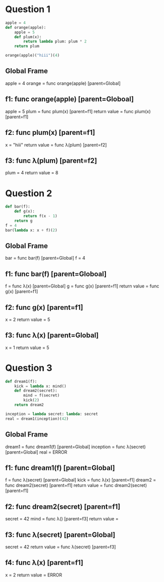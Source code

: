 * Question 1

#+BEGIN_SRC python
apple = 4
def orange(apple):
    apple = 5
    def plum(x):
        return lambda plum: plum * 2
    return plum

orange(apple)("hiii")(4)
#+END_SRC

** Global Frame
   apple = 4
   orange = func orange(apple) [parent=Global]
** f1: func orange(apple) [parent=Globoal]
   apple = 5
   plum = func plum(x) [parent=f1]
   return value = func plum(x) [parent=f1]
** f2: func plum(x) [parent=f1]
   x = "hiii"
   return value = func λ(plum) [parent=f2]
** f3: func λ(plum) [parent=f2]
   plum = 4
   return value = 8
* Question 2

#+BEGIN_SRC python
def bar(f):
    def g(x):
        return f(x - 1)
    return g
f = 4
bar(lambda x: x + f)(2)
#+END_SRC

** Global Frame
   bar = func bar(f) [parent=Global]
   f = 4
** f1: func bar(f) [parent=Globoal]
   f = func λ(x) [parent=Global]
   g = func g(x) [parent=f1]
   return value = func g(x) [parent=f1]
** f2: func g(x) [parent=f1]
   x = 2
   return value = 5
** f3: func λ(x) [parent=Global]
   x = 1
   return value = 5
* Question 3

#+BEGIN_SRC python
def dream1(f):
    kick = lambda x: mind()
    def dream2(secret):
        mind = f(secret)
        kick(2)
    return dream2

inception = lambda secret: lambda: secret
real = dream1(inception)(42)
#+END_SRC

** Global Frame
   dream1 = func dream1(f) [parent=Global]
   inception = func λ(secret) [parent=Global]
   real = ERROR
** f1: func dream1(f) [parent=Global]
   f = func λ(secret) [parent=Global]
   kick = func λ(x) [parent=f1]
   dream2 = func dream2(secret) [parent=f1]
   return value = func dream2(secret) [parent=f1]
** f2: func dream2(secret) [parent=f1]
   secret = 42
   mind = func λ() [parent=f3]
   return value =
** f3: func λ(secret) [parent=Global]
   secret = 42
   return value = func λ(secret) [parent=f3]
** f4: func λ(x) [parent=f1]
   x = 2
   return value = ERROR
